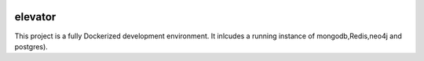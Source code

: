.. image:: https://img.shields.io/badge/pre--commit-enabled-brightgreen?logo=pre-commit&logoColor=white
   :target: https://github.com/pre-commit/pre-commit
   :alt: pre-commit
.. image:: https://api.shippable.com/projects/5f26fdc2fad1100007007f99/badge?branch=master
.. image:: https://api.shippable.com/projects/5f26fdc2fad1100007007f99/coverageBadge?branch=master
   
========
elevator
========


This project is a fully Dockerized development environment. It inlcudes a running instance of mongodb,Redis,neo4j and postgres).
